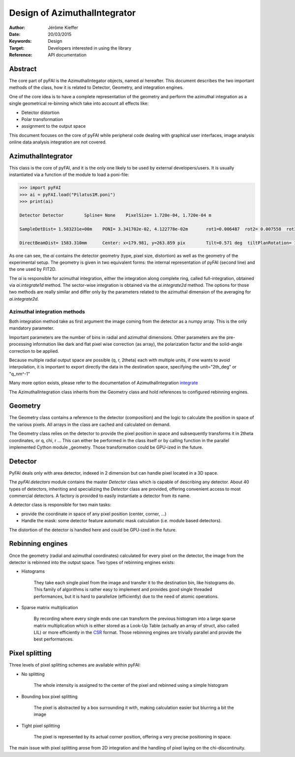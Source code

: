 Design of AzimuthalIntegrator
=============================

:Author: Jérôme Kieffer
:Date: 20/03/2015
:Keywords: Design
:Target: Developers interested in using the library
:Reference: API documentation


Abstract
--------

The core part of pyFAI is the AzimuthalIntegator objects, named
*ai* hereafter.
This document describes the two important methods of the class,
how it is related to Detector, Geometry, and integration engines.

One of the core idea is to have a complete representation of the geometry
and perform the azimuthal integration as a single geometrical re-binning
which take into account all effects like:

* Detector distortion
* Polar transformation
* assignment to the output space


This document focuses on the core of pyFAI while peripheral code
dealing with graphical user interfaces, image analysis online data
analysis integration are not covered.

.. _AzimuthalIntegrator:

AzimuthalIntegrator
-------------------

This class is the core of pyFAI, and it is the only one likely to be used by
external developers/users. It is usually instantiated via a function of the
module to load a poni-file:

.. code-block:: python

	>>> import pyFAI
	>>> ai = pyFAI.load("Pilatus1M.poni")
	>>> print(ai)

	Detector Detector	 Spline= None	 PixelSize= 1.720e-04, 1.720e-04 m

	SampleDetDist= 1.583231e+00m	PONI= 3.341702e-02, 4.122778e-02m	rot1=0.006487  rot2= 0.007558  rot3= 0.000000 rad

	DirectBeamDist= 1583.310mm	Center: x=179.981, y=263.859 pix	Tilt=0.571 deg  tiltPlanRotation= 130.640 deg

As one can see, the *ai* contains the detector geometry (type, pixel size,
distortion) as well as the
geometry of the experimental setup. The geometry is given in two equivalent
forms: the internal representation of pyFAI (second line) and the one used by
FIT2D.

The *ai* is responsible for azimuthal integration, either the integration along
complete ring, called full-integration, obtained via *ai.integrate1d* method.
The sector-wise integration is obtained via the *ai.integrate2d* method.
The options for those two methods are really similar and differ only by the
parameters related to the azimuthal dimension of the averaging for *ai.integrate2d*.

Azimuthal integration methods
_____________________________

Both integration method take as first argument the image coming from the detector
as a numpy array. This is the only mandatory parameter.

Important parameters are the number of bins in radial and azimuthal dimensions.
Other parameters are the pre-processing information like dark and flat pixel wise
correction (as array), the polarization factor and the solid-angle correction to
be applied.

Because multiple radial output space are possible (q, r, 2\theta) each with multiple
units, if one wants to avoid interpolation, it is important to export directly the data
in the destination space, specifying the unit="2th_deg" or "q_nm^-1"

Many more option exists, please refer to the documentation of AzimuthalIntegration integrate_

The AzimuthalIntegration class inherits from the Geometry class and hold
references to configured rebinning engines.

Geometry
--------
The Geometry class contains a reference to the detector (composition)
and the logic to calculate the position in space of the various pixels.
All arrays in the class are cached and calculated on demand.

The Geometry class relies on the detector to provide the pixel position in space
and subsequently transforms it in 2\theta coordinates, or q, \chi, r ...
This can either be performed in the class itself or by calling
function in the parallel implemented Cython module _geometry.
Those transformation could be GPU-ized in the future.

Detector
--------
PyFAI deals only with area detector, indexed in 2 dimension but can
handle pixel located in a 3D space.

The *pyFAI.detectors* module contains the master *Detector* class
which is capable of describing any detector.
About 40 types of detectors, inheriting and specializing the *Detector*
class are provided, offering convenient access to most commercial detectors.
A factory is provided to easily instantiate a detector from its name.

A detector class is responsible for two main tasks:

- provide the coordinate in space of any pixel position (center, corner, ...)
- Handle the mask: some detector feature automatic mask calculation (i.e. module based detectors).

The distortion of the detector is handled here and could be GPU-ized in the future.

Rebinning engines
-----------------

Once the geometry (radial and azimuthal coordinates) calculated for every pixel
on the detector, the image from the detector is rebinned into the output space.
Two types of rebinning engines exists:

- Histograms

    They take each single pixel from the image and transfer it to the destination bin, like histograms do.
    This family of algorithms is rather easy to implement and provides good single threaded performances,
    but it is hard to parallelize (efficiently) due to the need of atomic operations.

- Sparse matrix multiplication

    By recording where every single ends one can transform the previous histogram into a
    large sparse matrix multiplication which is either stored as a Look-Up Table (actually an array of struct, also called LIL)
    or more efficiently in the CSR_ format.
    Those rebinning engines are trivially parallel and provide the best performances.

Pixel splitting
---------------

Three levels of pixel splitting schemes are available within pyFAI:

- No splitting

    The whole intensity is assigned to the center of the pixel and
    rebinned using a simple histogram

- Bounding box pixel splitting

    The pixel is abstracted by a box surrounding it with, making calculation
    easier but blurring a bit the image

- Tight pixel splitting

    The pixel is represented by its actual corner position, offering a very
    precise positioning in space.

The main issue with pixel splitting arose from 2D integration and the handling
of pixel laying on the chi-discontinuity.

.. _integrate: http://pythonhosted.org/pyFAI/api/pyFAI.html#pyFAI.azimuthalIntegrator.AzimuthalIntegrator.integrate1d
.. _CSR: http://en.wikipedia.org/wiki/Sparse_matrix
